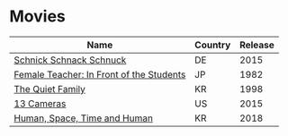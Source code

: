 * Movies
  :PROPERTIES:
  :CUSTOM_ID: movie
  :END:
  | Name                                     | Country | Release |
  |------------------------------------------+---------+---------|
  | [[https://www.imdb.com/title/tt5165468/][Schnick Schnack Schnuck]]                  | DE      |    2015 |
  | [[https://www.imdb.com/title/tt0226259/][Female Teacher: In Front of the Students]] | JP      |    1982 |
  | [[https://www.imdb.com/title/tt0188503/][The Quiet Family]]                         | KR      |    1998 |
  | [[https://www.imdb.com/title/tt4392454/][13 Cameras]]                               | US      |    2015 |
  | [[https://www.imdb.com/title/tt6927316/][Human, Space, Time and Human]]             | KR      |    2018 |
